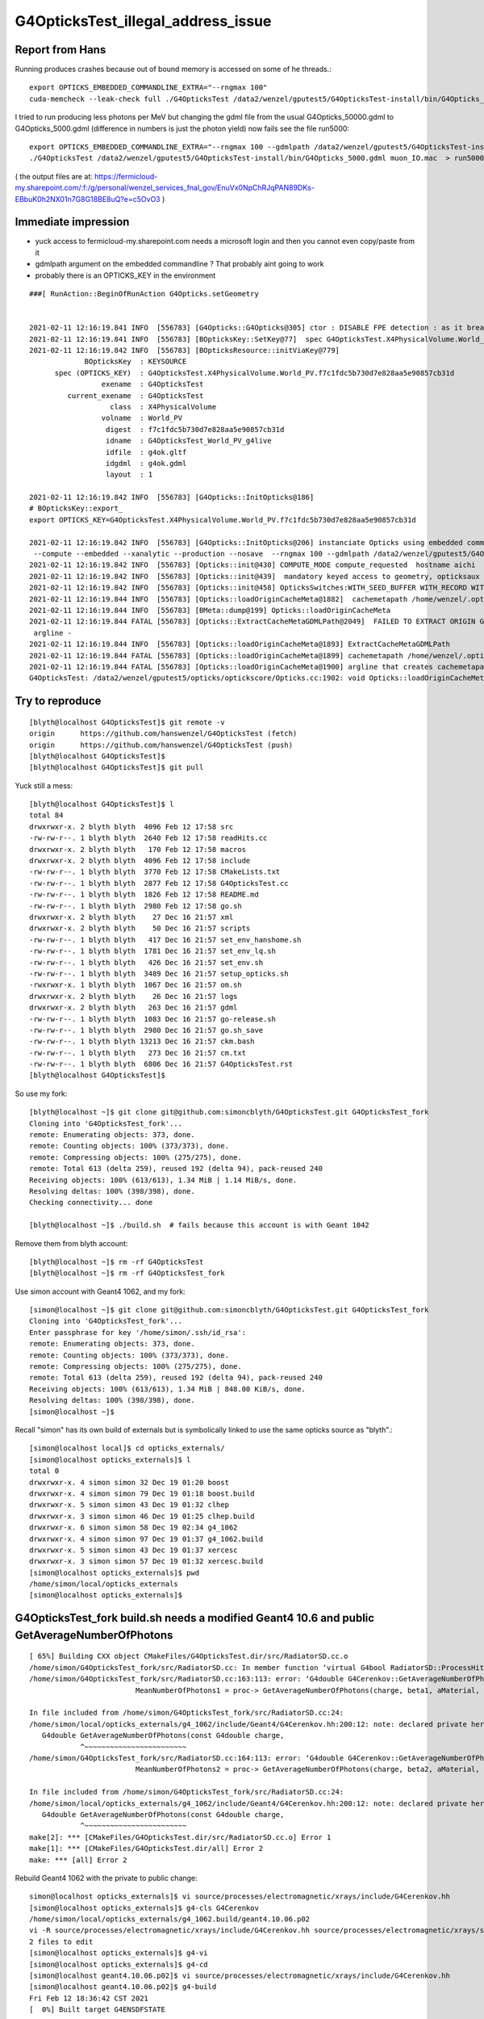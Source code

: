 G4OpticksTest_illegal_address_issue
=======================================


Report from Hans
------------------

Running produces crashes because out of bound memory is accessed on some of he threads.::

    export OPTICKS_EMBEDDED_COMMANDLINE_EXTRA="--rngmax 100"
    cuda-memcheck --leak-check full ./G4OpticksTest /data2/wenzel/gputest5/G4OpticksTest-install/bin/G4Opticks_50000.gdml muon_noIO.mac  >& check3.txt

I tried to run producing less photons per MeV but changing the gdml file from the 
usual G4Opticks_50000.gdml to G4Opticks_5000.gdml (difference in numbers is just the photon yield) now fails
see the file run5000::

    export OPTICKS_EMBEDDED_COMMANDLINE_EXTRA="--rngmax 100 --gdmlpath /data2/wenzel/gputest5/G4OpticksTest-install/bin/G4Opticks_5000.gdml"
    ./G4OpticksTest /data2/wenzel/gputest5/G4OpticksTest-install/bin/G4Opticks_5000.gdml muon_IO.mac  > run5000.txt


( the output files are at:
https://fermicloud-my.sharepoint.com/:f:/g/personal/wenzel_services_fnal_gov/EnuVx0NpChRJqPAN89DKs-EBbuK0h2NX01n7G8G18BE8uQ?e=c5OvO3 )


Immediate impression
------------------------

* yuck access to fermicloud-my.sharepoint.com  needs a microsoft login and then you cannot even copy/paste from it 
* gdmlpath argument on the embedded commandline ? That probably aint going to work 
* probably there is an OPTICKS_KEY in the environment 


::

    ###[ RunAction::BeginOfRunAction G4Opticks.setGeometry


    2021-02-11 12:16:19.841 INFO  [556783] [G4Opticks::G4Opticks@305] ctor : DISABLE FPE detection : as it breaks OptiX launches
    2021-02-11 12:16:19.841 INFO  [556783] [BOpticksKey::SetKey@77]  spec G4OpticksTest.X4PhysicalVolume.World_PV.f7c1fdc5b730d7e828aa5e90857cb31d
    2021-02-11 12:16:19.842 INFO  [556783] [BOpticksResource::initViaKey@779] 
                 BOpticksKey  : KEYSOURCE
          spec (OPTICKS_KEY)  : G4OpticksTest.X4PhysicalVolume.World_PV.f7c1fdc5b730d7e828aa5e90857cb31d
                     exename  : G4OpticksTest
             current_exename  : G4OpticksTest
                       class  : X4PhysicalVolume
                     volname  : World_PV
                      digest  : f7c1fdc5b730d7e828aa5e90857cb31d
                      idname  : G4OpticksTest_World_PV_g4live
                      idfile  : g4ok.gltf
                      idgdml  : g4ok.gdml
                      layout  : 1

    2021-02-11 12:16:19.842 INFO  [556783] [G4Opticks::InitOpticks@186] 
    # BOpticksKey::export_ 
    export OPTICKS_KEY=G4OpticksTest.X4PhysicalVolume.World_PV.f7c1fdc5b730d7e828aa5e90857cb31d

    2021-02-11 12:16:19.842 INFO  [556783] [G4Opticks::InitOpticks@206] instanciate Opticks using embedded commandline only 
     --compute --embedded --xanalytic --production --nosave  --rngmax 100 --gdmlpath /data2/wenzel/gputest5/G4OpticksTest-install/bin/G4Opticks_5000.gdml
    2021-02-11 12:16:19.842 INFO  [556783] [Opticks::init@430] COMPUTE_MODE compute_requested  hostname aichi
    2021-02-11 12:16:19.842 INFO  [556783] [Opticks::init@439]  mandatory keyed access to geometry, opticksaux 
    2021-02-11 12:16:19.842 INFO  [556783] [Opticks::init@458] OpticksSwitches:WITH_SEED_BUFFER WITH_RECORD WITH_SOURCE WITH_ALIGN_DEV WITH_LOGDOUBLE WITH_KLUDGE_FLAT_ZERO_NOPEEK WITH_ANGULAR WITH_DEBUG_BUFFER WITH_WAY_BUFFER 
    2021-02-11 12:16:19.844 INFO  [556783] [Opticks::loadOriginCacheMeta@1882]  cachemetapath /home/wenzel/.opticks/geocache/G4OpticksTest_World_PV_g4live/g4ok_gltf/f7c1fdc5b730d7e828aa5e90857cb31d/1/cachemeta.json
    2021-02-11 12:16:19.844 INFO  [556783] [BMeta::dump@199] Opticks::loadOriginCacheMeta
    2021-02-11 12:16:19.844 FATAL [556783] [Opticks::ExtractCacheMetaGDMLPath@2049]  FAILED TO EXTRACT ORIGIN GDMLPATH FROM METADATA argline 
     argline -
    2021-02-11 12:16:19.844 INFO  [556783] [Opticks::loadOriginCacheMeta@1893] ExtractCacheMetaGDMLPath 
    2021-02-11 12:16:19.844 FATAL [556783] [Opticks::loadOriginCacheMeta@1899] cachemetapath /home/wenzel/.opticks/geocache/G4OpticksTest_World_PV_g4live/g4ok_gltf/f7c1fdc5b730d7e828aa5e90857cb31d/1/cachemeta.json
    2021-02-11 12:16:19.844 FATAL [556783] [Opticks::loadOriginCacheMeta@1900] argline that creates cachemetapath must include "--gdmlpath /path/to/geometry.gdml" 
    G4OpticksTest: /data2/wenzel/gputest5/opticks/optickscore/Opticks.cc:1902: void Opticks::loadOriginCacheMeta(): Assertion `m_origin_gdmlpath' failed.




Try to reproduce
------------------

::

    [blyth@localhost G4OpticksTest]$ git remote -v
    origin	https://github.com/hanswenzel/G4OpticksTest (fetch)
    origin	https://github.com/hanswenzel/G4OpticksTest (push)
    [blyth@localhost G4OpticksTest]$ 
    [blyth@localhost G4OpticksTest]$ git pull

Yuck still a mess::

    [blyth@localhost G4OpticksTest]$ l
    total 84
    drwxrwxr-x. 2 blyth blyth  4096 Feb 12 17:58 src
    -rw-rw-r--. 1 blyth blyth  2640 Feb 12 17:58 readHits.cc
    drwxrwxr-x. 2 blyth blyth   170 Feb 12 17:58 macros
    drwxrwxr-x. 2 blyth blyth  4096 Feb 12 17:58 include
    -rw-rw-r--. 1 blyth blyth  3770 Feb 12 17:58 CMakeLists.txt
    -rw-rw-r--. 1 blyth blyth  2877 Feb 12 17:58 G4OpticksTest.cc
    -rw-rw-r--. 1 blyth blyth  1826 Feb 12 17:58 README.md
    -rw-rw-r--. 1 blyth blyth  2980 Feb 12 17:58 go.sh
    drwxrwxr-x. 2 blyth blyth    27 Dec 16 21:57 xml
    drwxrwxr-x. 2 blyth blyth    50 Dec 16 21:57 scripts
    -rw-rw-r--. 1 blyth blyth   417 Dec 16 21:57 set_env_hanshome.sh
    -rw-rw-r--. 1 blyth blyth  1781 Dec 16 21:57 set_env_lq.sh
    -rw-rw-r--. 1 blyth blyth   426 Dec 16 21:57 set_env.sh
    -rw-rw-r--. 1 blyth blyth  3489 Dec 16 21:57 setup_opticks.sh
    -rwxrwxr-x. 1 blyth blyth  1067 Dec 16 21:57 om.sh
    drwxrwxr-x. 2 blyth blyth    26 Dec 16 21:57 logs
    drwxrwxr-x. 2 blyth blyth   263 Dec 16 21:57 gdml
    -rw-rw-r--. 1 blyth blyth  1083 Dec 16 21:57 go-release.sh
    -rw-rw-r--. 1 blyth blyth  2980 Dec 16 21:57 go.sh_save
    -rw-rw-r--. 1 blyth blyth 13213 Dec 16 21:57 ckm.bash
    -rw-rw-r--. 1 blyth blyth   273 Dec 16 21:57 cm.txt
    -rw-rw-r--. 1 blyth blyth  6806 Dec 16 21:57 G4OpticksTest.rst
    [blyth@localhost G4OpticksTest]$ 

So use my fork::

    [blyth@localhost ~]$ git clone git@github.com:simoncblyth/G4OpticksTest.git G4OpticksTest_fork
    Cloning into 'G4OpticksTest_fork'...
    remote: Enumerating objects: 373, done.
    remote: Counting objects: 100% (373/373), done.
    remote: Compressing objects: 100% (275/275), done.
    remote: Total 613 (delta 259), reused 192 (delta 94), pack-reused 240
    Receiving objects: 100% (613/613), 1.34 MiB | 1.14 MiB/s, done.
    Resolving deltas: 100% (398/398), done.
    Checking connectivity... done

    [blyth@localhost ~]$ ./build.sh  # fails because this account is with Geant 1042

Remove them from blyth account::

    [blyth@localhost ~]$ rm -rf G4OpticksTest
    [blyth@localhost ~]$ rm -rf G4OpticksTest_fork


Use simon account with Geant4 1062, and my fork::

    [simon@localhost ~]$ git clone git@github.com:simoncblyth/G4OpticksTest.git G4OpticksTest_fork
    Cloning into 'G4OpticksTest_fork'...
    Enter passphrase for key '/home/simon/.ssh/id_rsa': 
    remote: Enumerating objects: 373, done.
    remote: Counting objects: 100% (373/373), done.
    remote: Compressing objects: 100% (275/275), done.
    remote: Total 613 (delta 259), reused 192 (delta 94), pack-reused 240
    Receiving objects: 100% (613/613), 1.34 MiB | 848.00 KiB/s, done.
    Resolving deltas: 100% (398/398), done.
    [simon@localhost ~]$ 


Recall "simon" has its own build of externals but is symbolically linked 
to use the same opticks source as "blyth".::

    [simon@localhost local]$ cd opticks_externals/
    [simon@localhost opticks_externals]$ l
    total 0
    drwxrwxr-x. 4 simon simon 32 Dec 19 01:20 boost
    drwxrwxr-x. 4 simon simon 79 Dec 19 01:18 boost.build
    drwxrwxr-x. 5 simon simon 43 Dec 19 01:32 clhep
    drwxrwxr-x. 3 simon simon 46 Dec 19 01:25 clhep.build
    drwxrwxr-x. 6 simon simon 58 Dec 19 02:34 g4_1062
    drwxrwxr-x. 4 simon simon 97 Dec 19 01:37 g4_1062.build
    drwxrwxr-x. 5 simon simon 43 Dec 19 01:37 xercesc
    drwxrwxr-x. 3 simon simon 57 Dec 19 01:32 xercesc.build
    [simon@localhost opticks_externals]$ pwd
    /home/simon/local/opticks_externals
    [simon@localhost opticks_externals]$ 


G4OpticksTest_fork build.sh needs a modified Geant4 10.6 and public GetAverageNumberOfPhotons
---------------------------------------------------------------------------------------------------

::

    [ 65%] Building CXX object CMakeFiles/G4OpticksTest.dir/src/RadiatorSD.cc.o
    /home/simon/G4OpticksTest_fork/src/RadiatorSD.cc: In member function ‘virtual G4bool RadiatorSD::ProcessHits(G4Step*, G4TouchableHistory*)’:
    /home/simon/G4OpticksTest_fork/src/RadiatorSD.cc:163:113: error: ‘G4double G4Cerenkov::GetAverageNumberOfPhotons(G4double, G4double, const G4Material*, G4MaterialPropertyVector*) const’ is private within this context
                             MeanNumberOfPhotons1 = proc-> GetAverageNumberOfPhotons(charge, beta1, aMaterial, Rindex);
                                                                                                                     ^
    In file included from /home/simon/G4OpticksTest_fork/src/RadiatorSD.cc:24:
    /home/simon/local/opticks_externals/g4_1062/include/Geant4/G4Cerenkov.hh:200:12: note: declared private here
       G4double GetAverageNumberOfPhotons(const G4double charge,
                ^~~~~~~~~~~~~~~~~~~~~~~~~
    /home/simon/G4OpticksTest_fork/src/RadiatorSD.cc:164:113: error: ‘G4double G4Cerenkov::GetAverageNumberOfPhotons(G4double, G4double, const G4Material*, G4MaterialPropertyVector*) const’ is private within this context
                             MeanNumberOfPhotons2 = proc-> GetAverageNumberOfPhotons(charge, beta2, aMaterial, Rindex);
                                                                                                                     ^
    In file included from /home/simon/G4OpticksTest_fork/src/RadiatorSD.cc:24:
    /home/simon/local/opticks_externals/g4_1062/include/Geant4/G4Cerenkov.hh:200:12: note: declared private here
       G4double GetAverageNumberOfPhotons(const G4double charge,
                ^~~~~~~~~~~~~~~~~~~~~~~~~
    make[2]: *** [CMakeFiles/G4OpticksTest.dir/src/RadiatorSD.cc.o] Error 1
    make[1]: *** [CMakeFiles/G4OpticksTest.dir/all] Error 2
    make: *** [all] Error 2


Rebuild Geant4 1062 with the private to public change::

    simon@localhost opticks_externals]$ vi source/processes/electromagnetic/xrays/include/G4Cerenkov.hh
    [simon@localhost opticks_externals]$ g4-cls G4Cerenkov
    /home/simon/local/opticks_externals/g4_1062.build/geant4.10.06.p02
    vi -R source/processes/electromagnetic/xrays/include/G4Cerenkov.hh source/processes/electromagnetic/xrays/src/G4Cerenkov.cc
    2 files to edit
    [simon@localhost opticks_externals]$ g4-vi
    [simon@localhost opticks_externals]$ g4-cd
    [simon@localhost geant4.10.06.p02]$ vi source/processes/electromagnetic/xrays/include/G4Cerenkov.hh
    [simon@localhost geant4.10.06.p02]$ g4-build
    Fri Feb 12 18:36:42 CST 2021
    [  0%] Built target G4ENSDFSTATE


::

    OEvent::downloadHits@467:  nhit 36180 --dbghit N hitmask 0x40 SD SURFACE_DETECT
    G4OpticksTest: /home/simon/opticks/optixrap/OEvent.cc:691: unsigned int OEvent::downloadHiysCompute(OpticksEvent*): Assertion `cway.size % 4 == 0' failed.
    ./run.sh: line 19: 77390 Aborted                 (core dumped) G4OpticksTest /home/simon/G4OpticksTest_fork/gdml/G4Opticks_50000.gdml macros/muon_noIO.mac
    [simon@localhost G4OpticksTest_fork]$ 

::

    OEvent::downloadHits@467:  nhit 36180 --dbghit N hitmask 0x40 SD SURFACE_DETECT
    OEvent::downloadHiysCompute@693:  unexpected cway.size (should be multiple of 4)  9073646
    G4OpticksTest: /home/simon/opticks/optixrap/OEvent.cc:694: unsigned int OEvent::downloadHiysCompute(OpticksEvent*): Assertion `expected' failed.
    ./run.sh: line 19: 96038 Aborted                 (core dumped) G4OpticksTest /home/simon/G4OpticksTest_fork/gdml/G4Opticks_50000.gdml macros/muon_noIO.mac
    [simon@localhost G4OpticksTest_fork]$ 

::

     49 CBufSpec OBufBase::bufspec()
     50 {
     51    return CBufSpec( getDevicePtr(), getSize(), getNumBytes()) ;
     52 }
     53 


::


    2021-02-12 19:29:22.052 INFO  [168218] [OEvent::downloadHiysCompute@693] into hiy array :0,2,4
    2021-02-12 19:29:22.052 FATAL [168218] [OEvent::downloadHiysCompute@699]  unexpected cway.size (should be multiple of 4)  9073646
    OEvent::downloadHiysCompute unexpected cway.size : dev_ptr 0x7f29ae0a4010 size 9073646 num_bytes 145178336 hexdump 0 
    G4OpticksTest: /home/simon/opticks/optixrap/OEvent.cc:702: unsigned int OEvent::downloadHiysCompute(OpticksEvent*): Assertion `expected' failed.
    ./run.sh: line 22: 168218 Aborted                 (core dumped) G4OpticksTest /home/simon/G4OpticksTest_fork/gdml/G4Opticks_50000.gdml macros/muon_noIO.mac
    [simon@localhost G4OpticksTest_fork]$ echo $(( 145178336/9073646 ))
    16
    [simon@localhost G4OpticksTest_fork]$ echo $(( 9073646/2 ))
    4536823
    [simon@localhost G4OpticksTest_fork]$ echo $(( 4536823*2 ))
    9073646
    [simon@localhost G4OpticksTest_fork]$ 


* the assert is wrong the way buffers should have a CBufSpec size of 2*num_photon because it takes 2*float4 


::

     953 void OpticksEvent::createSpec()
     954 {
     955     // invoked by Opticks::makeEvent   or OpticksEvent::load
     956     unsigned int maxrec = getMaxRec();
     957     bool compute = isCompute();
     958 
     959     m_genstep_spec = GenstepSpec(compute);
     960     m_seed_spec    = SeedSpec(compute);
     961     m_source_spec  = SourceSpec(compute);
     962 
     963     m_hit_spec      = new NPYSpec(hit_       , 0,4,4,0,0,      NPYBase::FLOAT     ,  OpticksBufferSpec::Get(hit_, compute));
     964     m_hiy_spec      = new NPYSpec(hiy_       , 0,2,4,0,0,      NPYBase::FLOAT     ,  OpticksBufferSpec::Get(hiy_, compute));
     965     m_photon_spec   = new NPYSpec(photon_   ,  0,4,4,0,0,      NPYBase::FLOAT     ,  OpticksBufferSpec::Get(photon_, compute)) ;
     966     m_debug_spec    = new NPYSpec(debug_    ,  0,1,4,0,0,      NPYBase::FLOAT     ,  OpticksBufferSpec::Get(debug_, compute)) ;
     967     m_way_spec      = new NPYSpec(way_      ,  0,2,4,0,0,      NPYBase::FLOAT     ,  OpticksBufferSpec::Get(way_, compute)) ;
     968     m_record_spec   = new NPYSpec(record_   ,  0,maxrec,2,4,0, NPYBase::SHORT     ,  OpticksBufferSpec::Get(record_, compute)) ;
     969     //   SHORT -> RT_FORMAT_SHORT4 and size set to  num_quads = num_photons*maxrec*2  
     970 
     971     m_sequence_spec = new NPYSpec(sequence_ ,  0,1,2,0,0,      NPYBase::ULONGLONG ,  OpticksBufferSpec::Get(sequence_, compute)) ;
     972     //    ULONGLONG -> RT_FORMAT_USER  and size set to ni*nj*nk = num_photons*1*2
     973 
     974     m_nopstep_spec = new NPYSpec(nopstep_   ,  0,4,4,0,0,      NPYBase::FLOAT     , OpticksBufferSpec::Get(nopstep_, compute) ) ;
     975     m_phosel_spec   = new NPYSpec(phosel_   ,  0,1,4,0,0,      NPYBase::UCHAR     , OpticksBufferSpec::Get(phosel_, compute) ) ;
     976     m_recsel_spec   = new NPYSpec(recsel_   ,  0,maxrec,1,4,0, NPYBase::UCHAR     , OpticksBufferSpec::Get(recsel_, compute) ) ;
     977 
     978     m_fdom_spec    = new NPYSpec(fdom_      ,  3,1,4,0,0,      NPYBase::FLOAT     ,  "" ) ;
     979     m_idom_spec    = new NPYSpec(idom_      ,  1,1,4,0,0,      NPYBase::INT       ,  "" ) ;
     980 
     981 }


Without WAY_BUFFER::

    2021-02-12 19:56:46.532 INFO  [217746] [OEvent::download@551] ]
    2021-02-12 19:56:46.532 FATAL [217746] [OpPropagator::propagate@84] evtId(2) DONE nhit: 32331
    2021-02-12 19:56:46.534 FATAL [217746] [G4Opticks::propagateOpticalPhotons@981]  no-WAY_BUFFER 
    EventAction::EndOfEventAction num_hits 32331   m_num_hits: 32331 hits 0x5379480
    Event:   3
    2021-02-12 19:56:46.605 FATAL [217746] [OpPropagator::propagate@73] evtId(3) OK COMPUTE PRODUCTION
    2021-02-12 19:56:46.605 INFO  [217746] [OEvent::upload@388] [ id 3
    2021-02-12 19:56:46.605 INFO  [217746] [OEvent::setEvent@54]  this (OEvent*) 0x45235d0 evt (OpticksEvent*) 0x506d240
    2021-02-12 19:56:46.605 INFO  [217746] [OEvent::resizeBuffers@327]  genstep 3453,6,4 nopstep 0,4,4 photon 4657689,4,4 debug 4657689,1,4 way 4657689,2,4 source NULL record 4657689,10,2,4 phosel 4657689,1,4 recsel 4657689,10,1,4 sequence 4657689,1,2 seed 4657689,1,1 hit 0,4,4
    2021-02-12 19:56:46.632 INFO  [217746] [OEvent::uploadGensteps@424] (COMPUTE) id 3 3453,6,4 -> 4657689
    2021-02-12 19:56:46.632 INFO  [217746] [OEvent::upload@407] ] id 3
    2021-02-12 19:56:46.632 INFO  [217746] [OpSeeder::seedPhotonsFromGenstepsViaOptiX@174] SEEDING TO SEED BUF  
    2021-02-12 19:56:46.632 INFO  [217746] [OEvent::markDirty@254] 
    2021-02-12 19:56:46.632 INFO  [217746] [OPropagator::launch@268] LAUNCH NOW   printLaunchIndex ( -1 -1 -1) -
    terminate called after throwing an instance of 'optix::Exception'
      what():  Unknown error (Details: Function "RTresult _rtContextLaunch2D(RTcontext, unsigned int, RTsize, RTsize)" caught exception: Encountered a CUDA error: cudaDriver().CuMemcpyDtoHAsync( dstHost, srcDevice, byteCount, hStream.get() ) returned (700): Illegal address)
    ./run.sh: line 22: 217746 Aborted                 (core dumped) G4OpticksTest /home/simon/G4OpticksTest_fork/gdml/G4Opticks_50000.gdml macros/muon_noIO.mac
    [simon@localhost G4OpticksTest_fork]$ 
    [simon@localhost G4OpticksTest_fork]$ 


With WAY_BUFFER::

    2021-02-12 20:04:55.970 INFO  [237670] [GPho::wayConsistencyCheck@152]  mismatch_flags 0 mismatch_index 0
    EventAction::EndOfEventAction num_hits 32331   m_num_hits: 32331 hits 0x5ed3500
    Event:   3
    2021-02-12 20:04:56.037 FATAL [237670] [OpPropagator::propagate@73] evtId(3) OK COMPUTE PRODUCTION
    2021-02-12 20:04:56.037 INFO  [237670] [OEvent::upload@388] [ id 3
    2021-02-12 20:04:56.037 INFO  [237670] [OEvent::setEvent@54]  this (OEvent*) 0x3ff22c0 evt (OpticksEvent*) 0x5414680
    2021-02-12 20:04:56.037 INFO  [237670] [OEvent::resizeBuffers@327]  genstep 3453,6,4 nopstep 0,4,4 photon 4657689,4,4 debug 4657689,1,4 way 4657689,2,4 source NULL record 4657689,10,2,4 phosel 4657689,1,4 recsel 4657689,10,1,4 sequence 4657689,1,2 seed 4657689,1,1 hit 0,4,4
    2021-02-12 20:04:56.075 INFO  [237670] [OEvent::uploadGensteps@424] (COMPUTE) id 3 3453,6,4 -> 4657689
    2021-02-12 20:04:56.075 INFO  [237670] [OEvent::upload@407] ] id 3
    2021-02-12 20:04:56.075 INFO  [237670] [OpSeeder::seedPhotonsFromGenstepsViaOptiX@174] SEEDING TO SEED BUF  
    2021-02-12 20:04:56.076 INFO  [237670] [OEvent::markDirty@254] 
    2021-02-12 20:04:56.076 INFO  [237670] [OPropagator::launch@268] LAUNCH NOW   printLaunchIndex ( -1 -1 -1) -
    terminate called after throwing an instance of 'optix::Exception'
      what():  Unknown error (Details: Function "RTresult _rtContextLaunch2D(RTcontext, unsigned int, RTsize, RTsize)" caught exception: Encountered a CUDA error: cudaDriver().CuMemcpyDtoHAsync( dstHost, srcDevice, byteCount, hStream.get() ) returned (700): Illegal address)
    ./run.sh: line 22: 237670 Aborted                 (core dumped) G4OpticksTest /home/simon/G4OpticksTest_fork/gdml/G4Opticks_50000.gdml macros/muon_noIO.mac
    [simon@localhost G4OpticksTest_fork]$ 
    [simon@localhost G4OpticksTest_fork]$ 


Switching to the trivial kernel gets through all the events::

    export OPTICKS_EMBEDDED_COMMANDLINE_EXTRA="--rngmax 10 --trivial"

But switching to dev to save the gensteps for perusal with the trivial kernel still fails, which is bizarre::


    2021-02-12 20:30:56.175 INFO  [277672] [OpIndexer::indexSequenceCompute@237] OpIndexer::indexSequenceCompute
    2021-02-12 20:30:56.442 INFO  [277672] [OEvent::download@529] [
    2021-02-12 20:30:56.442 INFO  [277672] [OEvent::download@569] [ id 3

    Program received signal SIGSEGV, Segmentation fault.
    0x00007fffe1ee7476 in __memcpy_ssse3_back () from /lib64/libc.so.6
    Missing separate debuginfos, use: debuginfo-install cyrus-sasl-lib-2.1.26-23.el7.x86_64 expat-2.1.0-10.el7_3.x86_64 glibc-2.17-307.el7.1.x86_64 keyutils-libs-1.5.8-3.el7.x86_64 krb5-libs-1.15.1-37.el7_6.x86_64 libcom_err-1.42.9-13.el7.x86_64 libcurl-7.29.0-57.el7.x86_64 libgcc-4.8.5-39.el7.x86_64 libidn-1.28-4.el7.x86_64 libselinux-2.5-14.1.el7.x86_64 libssh2-1.8.0-3.el7.x86_64 libstdc++-4.8.5-39.el7.x86_64 nspr-4.19.0-1.el7_5.x86_64 nss-3.36.0-7.1.el7_6.x86_64 nss-softokn-freebl-3.36.0-5.el7_5.x86_64 nss-util-3.36.0-1.1.el7_6.x86_64 openldap-2.4.44-21.el7_6.x86_64 openssl-libs-1.0.2k-19.el7.x86_64 pcre-8.32-17.el7.x86_64 zlib-1.2.7-18.el7.x86_64
    (gdb) bt
    #0  0x00007fffe1ee7476 in __memcpy_ssse3_back () from /lib64/libc.so.6
    #1  0x00007fffea23373c in NPY<float>::read (this=0x4053510, src=0x7ffcca5d1010) at /home/simon/opticks/npy/NPY.cpp:188
    #2  0x00007fffeb6cfd58 in OContext::download<float> (buffer=..., npy=0x4053510) at /home/simon/opticks/optixrap/OContext.cc:994
    #3  0x00007fffeb6e8a0e in OEvent::download (this=0x2c60f30, evt=0x4035530, mask=412) at /home/simon/opticks/optixrap/OEvent.cc:608
    #4  0x00007fffeb6e7ec7 in OEvent::download (this=0x2c60f30) at /home/simon/opticks/optixrap/OEvent.cc:531
    #5  0x00007fffeba4d6ac in OpEngine::downloadEvent (this=0x1a2a630) at /home/simon/opticks/okop/OpEngine.cc:242
    #6  0x00007fffeba50b65 in OpPropagator::downloadEvent (this=0x1a2a720) at /home/simon/opticks/okop/OpPropagator.cc:101
    #7  0x00007fffeba50818 in OpPropagator::propagate (this=0x1a2a720) at /home/simon/opticks/okop/OpPropagator.cc:82
    #8  0x00007fffeba4e7d1 in OpMgr::propagate (this=0x1a1f390) at /home/simon/opticks/okop/OpMgr.cc:138
    #9  0x00007ffff7bcc3a0 in G4Opticks::propagateOpticalPhotons (this=0x8caef0, eventID=3) at /home/simon/opticks/g4ok/G4Opticks.cc:969
    #10 0x000000000041adf8 in EventAction::EndOfEventAction (this=0xaaf0c0, event=0x2c10be0) at /home/simon/G4OpticksTest_fork/src/EventAction.cc:86
    #11 0x00007ffff3e08d0f in G4EventManager::DoProcessing (this=0x8895a0, anEvent=0x2c10be0)


::

    (gdb) f 2
    #2  0x00007fffeb6cfd58 in OContext::download<float> (buffer=..., npy=0x4053510) at /home/simon/opticks/optixrap/OContext.cc:994
    994	        npy->read( ptr );
    (gdb) f 3
    #3  0x00007fffeb6e8a0e in OEvent::download (this=0x2c60f30, evt=0x4035530, mask=412) at /home/simon/opticks/optixrap/OEvent.cc:608
    608	        OContext::download<float>( m_debug_buffer, dg );
    (gdb) 
    (gdb) p ptr
    $1 = (void *) 0x7ffcca5d1010
    (gdb) p npy->getShapeString()
    Too few arguments in function call.
    (gdb) p npy->getShapeString(0)
    $2 = "4657689,1,4"
    (gdb) 



Investigate the writing empty warning by planting assert in NPYBase::

    (gdb) bt
    #0  0x00007fffe1dc7387 in raise () from /lib64/libc.so.6
    #1  0x00007fffe1dc8a78 in abort () from /lib64/libc.so.6
    #2  0x00007fffe1dc01a6 in __assert_fail_base () from /lib64/libc.so.6
    #3  0x00007fffe1dc0252 in __assert_fail () from /lib64/libc.so.6
    #4  0x00007fffea21c32e in NPYBase::write_ (this=0x2e724c0, dst=0x2d866b0) at /home/simon/opticks/npy/NPYBase.cpp:298
    #5  0x00007fffeb6f9c03 in OCtx::upload_buffer (this=0x1badab0, arr=0x2e724c0, buffer_ptr=0x2e72ec0, item=-1) at /home/simon/opticks/optixrap/OCtx.cc:350
    #6  0x00007fffeb6f91f6 in OCtx::create_buffer (this=0x1badab0, arr=0x2e724c0, key=0x7fffeb770ce4 "OSensorLib_texid", type=73 'I', flag=32 ' ', item=-1, transpose=true)
        at /home/simon/opticks/optixrap/OCtx.cc:297
    #7  0x00007fffeb702773 in OSensorLib::makeSensorAngularEfficiencyTexture (this=0x2e725e0) at /home/simon/opticks/optixrap/OSensorLib.cc:124
    #8  0x00007fffeb702111 in OSensorLib::convert (this=0x2e725e0) at /home/simon/opticks/optixrap/OSensorLib.cc:88
    #9  0x00007fffeb6e1f27 in OScene::uploadSensorLib (this=0x1a2abe0, sensorlib=0x1a1f210) at /home/simon/opticks/optixrap/OScene.cc:199
    #10 0x00007fffeba4c73d in OpEngine::uploadSensorLib (this=0x1a2a5d0, sensorlib=0x1a1f210) at /home/simon/opticks/okop/OpEngine.cc:123
    #11 0x00007fffeba4cf53 in OpEngine::close (this=0x1a2a5d0) at /home/simon/opticks/okop/OpEngine.cc:178
    #12 0x00007fffeba4d306 in OpEngine::propagate (this=0x1a2a5d0) at /home/simon/opticks/okop/OpEngine.cc:202
    #13 0x00007fffeba50b34 in OpPropagator::propagate (this=0x1a2a6c0) at /home/simon/opticks/okop/OpPropagator.cc:77
    #14 0x00007fffeba4ea0f in OpMgr::propagate (this=0x1a1f330) at /home/simon/opticks/okop/OpMgr.cc:139
    #15 0x00007ffff7bcc442 in G4Opticks::propagateOpticalPhotons (this=0x8caeb0, eventID=0) at /home/simon/opticks/g4ok/G4Opticks.cc:970




Observe that using trivial WITH_DEBUG_BUFFER fails immediately. Switch it off.


Take a look at the saved gensteps from evt 2(1-based) of the dev trivial run::

    [simon@localhost ~]$ cd /tmp/simon/opticks/source/evt/g4live/natural/2
    [simon@localhost 2]$ l *.npy
    total 1380304
    -rw-rw-r--. 1 simon simon        80 Feb 12 22:03 dg.npy
    -rw-rw-r--. 1 simon simon       128 Feb 12 22:03 fdom.npy
    -rw-rw-r--. 1 simon simon    314000 Feb 12 22:03 gs.npy
    -rw-rw-r--. 1 simon simon    286224 Feb 12 22:03 ht.npy
    -rw-rw-r--. 1 simon simon    143152 Feb 12 22:03 hy.npy
    -rw-rw-r--. 1 simon simon        96 Feb 12 22:03 idom.npy
    -rw-rw-r--. 1 simon simon       144 Feb 12 22:03 OpticksProfileAccLabels.npy
    -rw-rw-r--. 1 simon simon        96 Feb 12 22:03 OpticksProfileAcc.npy
    -rw-rw-r--. 1 simon simon        80 Feb 12 22:03 OpticksProfileLabels.npy
    -rw-rw-r--. 1 simon simon       144 Feb 12 22:03 OpticksProfileLisLabels.npy
    -rw-rw-r--. 1 simon simon        88 Feb 12 22:03 OpticksProfileLis.npy
    -rw-rw-r--. 1 simon simon        80 Feb 12 22:03 OpticksProfile.npy
    -rw-rw-r--. 1 simon simon 286095184 Feb 12 22:03 ox.npy
    -rw-rw-r--. 1 simon simon  71523856 Feb 12 22:03 ph.npy
    -rw-rw-r--. 1 simon simon  17881024 Feb 12 22:03 ps.npy
    -rw-rw-r--. 1 simon simon 178809536 Feb 12 22:03 rs.npy
    -rw-rw-r--. 1 simon simon 715237856 Feb 12 22:03 rx.npy
    -rw-rw-r--. 1 simon simon 143047632 Feb 12 22:03 wy.npy
    [simon@localhost 2]$ date
    Fri Feb 12 22:08:56 CST 2021
    [simon@localhost 2]$ ipython
    Python 2.7.5 (default, Apr  2 2020, 13:16:51) 
    Type "copyright", "credits" or "license" for more information.

    IPython 3.2.1 -- An enhanced Interactive Python.
    ?         -> Introduction and overview of IPython's features.
    %quickref -> Quick reference.
    help      -> Python's own help system.
    object?   -> Details about 'object', use 'object??' for extra details.

    In [1]: import numpy as np

    In [2]: gs = np.load("gs.npy")

    In [4]: gs.shape
    Out[4]: (3270, 6, 4)

    In [5]: gs[0]
    Out[5]: 
    array([[  2.80259693e-45,   1.40129846e-45,   9.80908925e-45,
              2.79839303e-42],
           [  0.00000000e+00,   0.00000000e+00,   0.00000000e+00,
              0.00000000e+00],
           [  0.00000000e+00,   0.00000000e+00,   3.43414158e-01,
              3.43414187e-01],
           [             nan,   1.00000000e+00,   1.00000000e+00,
              2.98419617e+02],
           [  1.40129846e-45,   7.50000000e-01,   7.00000000e+00,
              1.40000000e+03],
           [  0.00000000e+00,   0.00000000e+00,   0.00000000e+00,
              0.00000000e+00]], dtype=float32)

    In [6]: np.set_printoptions(suppress=True)

    In [7]: gs[0]
    Out[7]: 
    array([[    0.        ,     0.        ,     0.        ,     0.        ],
           [    0.        ,     0.        ,     0.        ,     0.        ],
           [    0.        ,     0.        ,     0.34341416,     0.34341419],
           [           nan,     1.        ,     1.        ,   298.4196167 ],
           [    0.        ,     0.75      ,     7.        ,  1400.        ],
           [    0.        ,     0.        ,     0.        ,     0.        ]], dtype=float32)

    In [8]: gs[0].view(np.uint32)
    Out[8]: 
    array([[         2,          1,          7,       1997],
           [         0,          0,          0,          0],
           [         0,          0, 1051710459, 1051710460],
           [4294967283, 1065353216, 1065353216, 1133852086],
           [         1, 1061158912, 1088421888, 1152319488],
           [         0,          0,          0,          0]], dtype=uint32)

    In [9]: gs[0].view(np.int32)
    Out[9]: 
    array([[         2,          1,          7,       1997],
           [         0,          0,          0,          0],
           [         0,          0, 1051710459, 1051710460],
           [       -13, 1065353216, 1065353216, 1133852086],
           [         1, 1061158912, 1088421888, 1152319488],
           [         0,          0,          0,          0]], dtype=int32)

    In [10]: 


::

     19 enum
     20 {
     21     OpticksGenstep_INVALID                  = 0,
     22     OpticksGenstep_G4Cerenkov_1042          = 1,
     23     OpticksGenstep_G4Scintillation_1042     = 2,
     24     OpticksGenstep_DsG4Cerenkov_r3971       = 3,
     25     OpticksGenstep_DsG4Scintillation_r3971  = 4,
     26     OpticksGenstep_TORCH                    = 5,
     27     OpticksGenstep_FABRICATED               = 6,
     28     OpticksGenstep_EMITSOURCE               = 7,
     29     OpticksGenstep_NATURAL                  = 8,
     30     OpticksGenstep_MACHINERY                = 9,
     31     OpticksGenstep_G4GUN                    = 10,
     32     OpticksGenstep_PRIMARYSOURCE            = 11,
     33     OpticksGenstep_GENSTEPSOURCE            = 12,
     34     OpticksGenstep_NumType                  = 13
     35 };

    In [11]: gs[:,0,0].view(np.uint32)
    Out[11]: array([2, 1, 2, ..., 2, 2, 2], dtype=uint32)


::

    In [1]: import numpy as np

    In [2]: gs = np.load("gs.npy")

    In [3]: gs[:,0,0].view(np.uint32)
    Out[3]: array([2, 1, 2, ..., 2, 2, 2], dtype=uint32)

    In [4]: np.unique(gs[:,0,0].view(np.uint32), return_counts=True)
    Out[4]: (array([1, 2], dtype=uint32), array([1604, 1666]))


::

    (base) [simon@localhost 2]$ ~/opticks/ana/gs.py $PWD/gs.npy 
    [2021-02-12 22:28:55,808] p9659 {/home/simon/opticks/ana/gs.py:66} INFO - check_counts
    num_gensteps : 3270 
    num_photons  : 4470236 
     (2)G4Scintillation_1042      : ngs: 1666  npho:4313831 
     (1)G4Cerenkov_1042           : ngs: 1604  npho:156405 
     (0)TOTALS                    : ngs: 3270  npho:4470236 
    [2021-02-12 22:28:55,809] p9659 {/home/simon/opticks/ana/gs.py:89} INFO - check_pdgcode
    [[18446744073709551603                 2930]
     [                  11                  340]]
     18446744073709551603 : INVALID CODE : 2930 
          11 :         e- : 340 
    [2021-02-12 22:28:55,809] p9659 {/home/simon/opticks/ana/gs.py:98} INFO - check_ranges
     tr     0.0000     1.6765 
     xr    -7.9757    12.7474 
     yr    -2.3427     1.3077 
     zr     0.0000   499.9060 
    (base) [simon@localhost 2]$ 



::

    (base) [simon@localhost 2]$ ~/opticks/ana/gs.py /tmp/simon/opticks/source/evt/g4live/natural/?/gs.npy
    [2021-02-12 23:05:39,117] p64721 {/home/simon/opticks/ana/gs.py:48} INFO -  path /tmp/simon/opticks/source/evt/g4live/natural/2/gs.npy shape (3270, 6, 4) 
    [2021-02-12 23:05:39,117] p64721 {/home/simon/opticks/ana/gs.py:68} INFO - check_counts
    num_gensteps : 3270 
    num_photons  : 4470236 
     (2)G4Scintillation_1042      : ngs: 1666  npho:4313831 
     (1)G4Cerenkov_1042           : ngs: 1604  npho:156405 
     (0)TOTALS                    : ngs: 3270  npho:4470236 
    [2021-02-12 23:05:39,120] p64721 {/home/simon/opticks/ana/gs.py:92} INFO - check_pdgcode
         -13 :        mu+ : 2930 
          11 :         e- : 340 
    [2021-02-12 23:05:39,121] p64721 {/home/simon/opticks/ana/gs.py:106} INFO - check_ranges
     tr     0.0000     1.6765 
     xr    -7.9757    12.7474 
     yr    -2.3427     1.3077 
     zr     0.0000   499.9060 
    [2021-02-12 23:05:39,123] p64721 {/home/simon/opticks/ana/gs.py:48} INFO -  path /tmp/simon/opticks/source/evt/g4live/natural/3/gs.npy shape (3057, 6, 4) 
    [2021-02-12 23:05:39,123] p64721 {/home/simon/opticks/ana/gs.py:68} INFO - check_counts
    num_gensteps : 3057 
    num_photons  : 4092944 
     (2)G4Scintillation_1042      : ngs: 1539  npho:3943220 
     (1)G4Cerenkov_1042           : ngs: 1518  npho:149724 
     (0)TOTALS                    : ngs: 3057  npho:4092944 
    [2021-02-12 23:05:39,124] p64721 {/home/simon/opticks/ana/gs.py:92} INFO - check_pdgcode
         -13 :        mu+ : 2920 
          11 :         e- : 137 
    [2021-02-12 23:05:39,125] p64721 {/home/simon/opticks/ana/gs.py:106} INFO - check_ranges
     tr     0.0000     1.6782 
     xr    -2.5158     0.4160 
     yr    -5.1557     3.3601 
     zr     0.0000   499.9178 
    [2021-02-12 23:05:39,127] p64721 {/home/simon/opticks/ana/gs.py:48} INFO -  path /tmp/simon/opticks/source/evt/g4live/natural/4/gs.npy shape (3453, 6, 4) 
    [2021-02-12 23:05:39,127] p64721 {/home/simon/opticks/ana/gs.py:68} INFO - check_counts
    num_gensteps : 3453 
    num_photons  : 4657689 
     (2)G4Scintillation_1042      : ngs: 1746  npho:4489952 
     (1)G4Cerenkov_1042           : ngs: 1707  npho:167737 
     (0)TOTALS                    : ngs: 3453  npho:4657689 
    [2021-02-12 23:05:39,128] p64721 {/home/simon/opticks/ana/gs.py:92} INFO - check_pdgcode
         -13 :        mu+ : 2918 
          11 :         e- : 535 
    [2021-02-12 23:05:39,128] p64721 {/home/simon/opticks/ana/gs.py:106} INFO - check_ranges
     tr     0.0000     2.1488 
     xr   -20.5331    70.5315 
     yr  -110.8419   142.0468 
     zr     0.0000   499.7828 
    [2021-02-12 23:05:39,130] p64721 {/home/simon/opticks/ana/gs.py:48} INFO -  path /tmp/simon/opticks/source/evt/g4live/natural/5/gs.npy shape (3459, 6, 4) 
    [2021-02-12 23:05:39,130] p64721 {/home/simon/opticks/ana/gs.py:68} INFO - check_counts
    num_gensteps : 3459 
    num_photons  : 4751552 
     (2)G4Scintillation_1042      : ngs: 1762  npho:4587457 
     (1)G4Cerenkov_1042           : ngs: 1697  npho:164095 
     (0)TOTALS                    : ngs: 3459  npho:4751552 
    [2021-02-12 23:05:39,131] p64721 {/home/simon/opticks/ana/gs.py:92} INFO - check_pdgcode
         -13 :        mu+ : 2932 
          11 :         e- : 527 
    [2021-02-12 23:05:39,131] p64721 {/home/simon/opticks/ana/gs.py:106} INFO - check_ranges
     tr     0.0000     1.6762 
     xr   -15.5851     6.8342 
     yr   -13.4175     3.9259 
     zr     0.0000   499.9221 
    (base) [simon@localhost 2]$ 




Hmm this suggests an obvious debug approach. Switch off collection of cerenkov and then scintillation gensteps.

